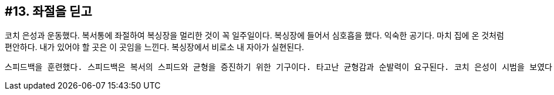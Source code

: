 :context: welcome-boxer_essay-13
[id="welcome-boxer_essay-13"]

== #13. 좌절을 딛고

코치 은성과 운동했다. 복서통에 좌절하여 복싱장을 멀리한 것이 꼭 일주일이다. 복싱장에 들어서 심호흡을 했다. 익숙한 공기다. 마치 집에 온 것처럼 편안하다. 내가 있어야 할 곳은 이 곳임을 느낀다. 복싱장에서 비로소 내 자아가 실현된다. 

 스피드백을 훈련했다. 스피드백은 복서의 스피드와 균형을 증진하기 위한 기구이다. 타고난 균형감과 순발력이 요구된다. 코치 은성이 시범을 보였다. '원 투 쓰리, 세 박자에요. 자, 한 번 해봐요.' 원.. 투.. 쓰리... 쉽지 않다. 묘하다. 하지만 원.. 투 쓰리.. 원 투 쓰리.. 원 투 쓰리. 나는 웬일인지 스피드백에 소질이 있었다. 사람들은 내게 물만난 물고기 같다고 했다. 나중에는 자면서도 스피드백을 치게 되었다. '천재 아니에요?' 코치 은성이 감탄했다. 그순간 가슴이 뛰었다. 두근거렸다. 천재. 짧고도 명료한 그 단어가 내 머릿속과 귀를 가득 채웠다. 더 이상 아무 말도 들리지 않는다. 더 이상 아무 말도 듣지 않을 것이다. 천재? 그거면 됐다. 난 오늘부터 천재 복서다. 

